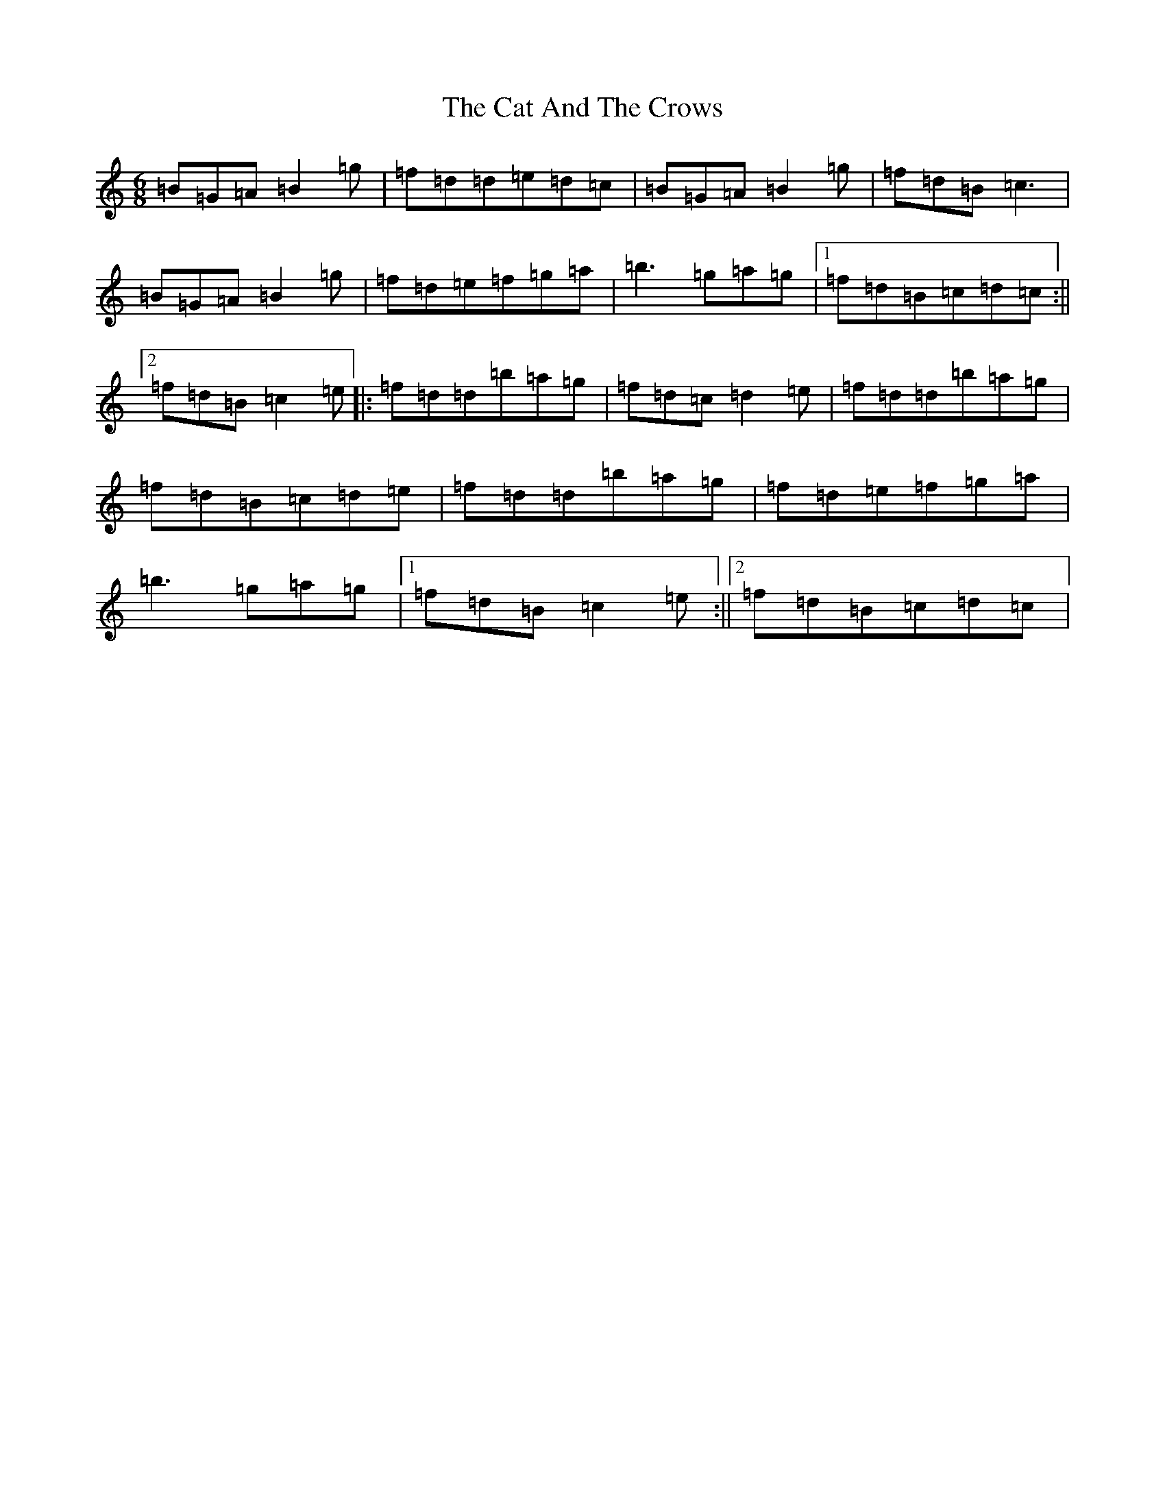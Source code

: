 X: 9433
T: Cat And The Crows, The
S: https://thesession.org/tunes/8339#setting8339
Z: D Major
R: reel
M:6/8
L:1/8
K: C Major
=B=G=A=B2=g|=f=d=d=e=d=c|=B=G=A=B2=g|=f=d=B=c3|=B=G=A=B2=g|=f=d=e=f=g=a|=b3=g=a=g|1=f=d=B=c=d=c:||2=f=d=B=c2=e|:=f=d=d=b=a=g|=f=d=c=d2=e|=f=d=d=b=a=g|=f=d=B=c=d=e|=f=d=d=b=a=g|=f=d=e=f=g=a|=b3=g=a=g|1=f=d=B=c2=e:||2=f=d=B=c=d=c|